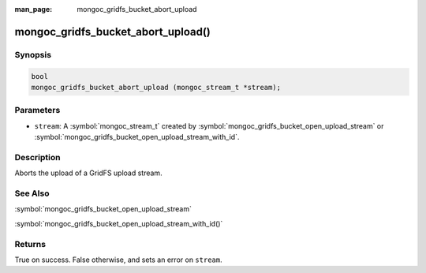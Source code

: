 :man_page: mongoc_gridfs_bucket_abort_upload

mongoc_gridfs_bucket_abort_upload()
===================================

Synopsis
--------

.. code-block:: c

   bool
   mongoc_gridfs_bucket_abort_upload (mongoc_stream_t *stream);

Parameters
----------

* ``stream``: A :symbol:`mongoc_stream_t` created by :symbol:`mongoc_gridfs_bucket_open_upload_stream` or :symbol:`mongoc_gridfs_bucket_open_upload_stream_with_id`.

Description
-----------

Aborts the upload of a GridFS upload stream.

See Also
--------

:symbol:`mongoc_gridfs_bucket_open_upload_stream`

:symbol:`mongoc_gridfs_bucket_open_upload_stream_with_id()`

Returns
-------

True on success. False otherwise, and sets an error on ``stream``.
